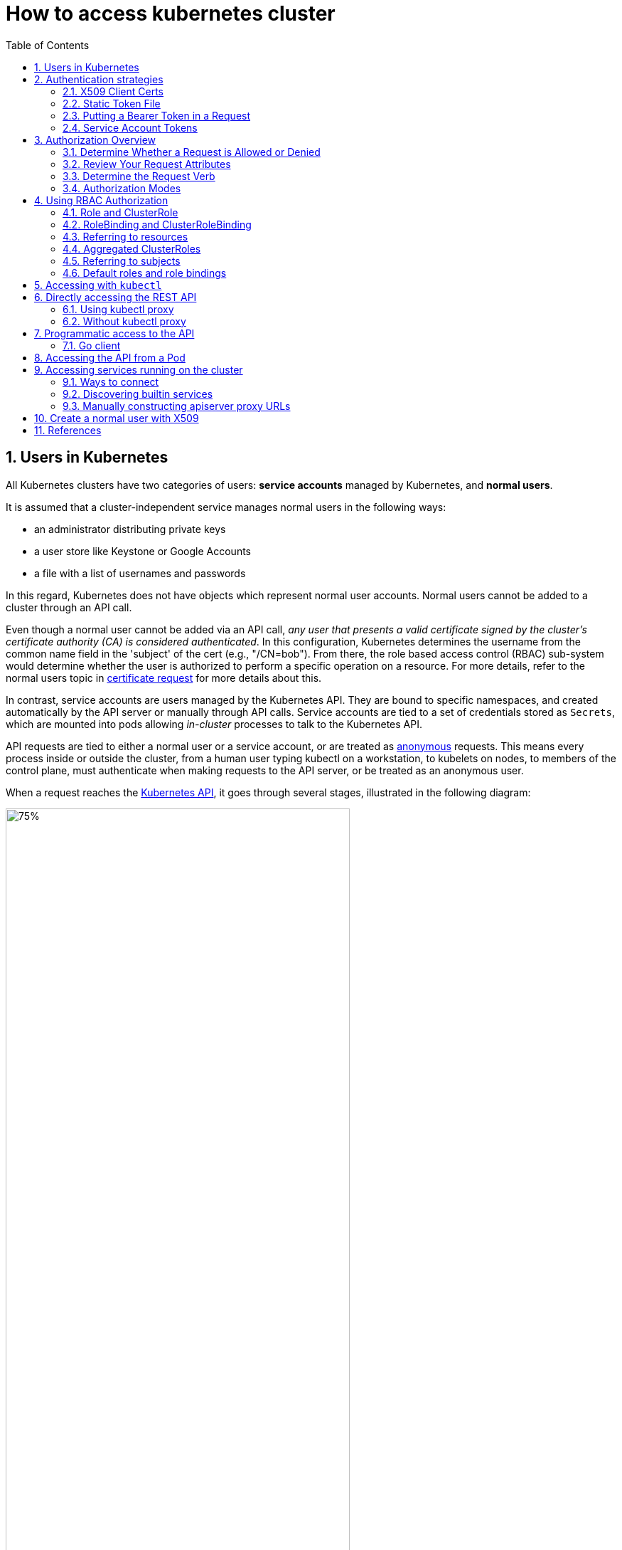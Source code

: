 = How to access kubernetes cluster
:page-layout: post
:page-categories: ['kubernetes']
:page-tags: ['kubernetes', 'certificate', 'x509']
:page-date: 2021-11-11 13:40:22 +0800
:page-revdate: 2021-11-11 13:40:22 +0800
:sectnums:
:toc:

== Users in Kubernetes

All Kubernetes clusters have two categories of users: *service accounts* managed by Kubernetes, and *normal users*.

It is assumed that a cluster-independent service manages normal users in the following ways:

* an administrator distributing private keys
* a user store like Keystone or Google Accounts
* a file with a list of usernames and passwords

In this regard, Kubernetes does not have objects which represent normal user accounts. Normal users cannot be added to a cluster through an API call.

Even though a normal user cannot be added via an API call, _any user that presents a valid certificate signed by the cluster's certificate authority (CA) is considered authenticated_. In this configuration, Kubernetes determines the username from the common name field in the 'subject' of the cert (e.g., "/CN=bob"). From there, the role based access control (RBAC) sub-system would determine whether the user is authorized to perform a specific operation on a resource. For more details, refer to the normal users topic in https://kubernetes.io/docs/reference/access-authn-authz/certificate-signing-requests/#normal-user[certificate request] for more details about this.

In contrast, service accounts are users managed by the Kubernetes API. They are bound to specific namespaces, and created automatically by the API server or manually through API calls. Service accounts are tied to a set of credentials stored as `Secrets`, which are mounted into pods allowing _in-cluster_ processes to talk to the Kubernetes API.

API requests are tied to either a normal user or a service account, or are treated as https://kubernetes.io/docs/reference/access-authn-authz/authentication/#anonymous-requests[anonymous] requests. This means every process inside or outside the cluster, from a human user typing kubectl on a workstation, to kubelets on nodes, to members of the control plane, must authenticate when making requests to the API server, or be treated as an anonymous user.

When a request reaches the https://kubernetes.io/docs/concepts/overview/kubernetes-api/[Kubernetes API], it goes through several stages, illustrated in the following diagram:

image::https://d33wubrfki0l68.cloudfront.net/673dbafd771491a080c02c6de3fdd41b09623c90/50100/images/docs/admin/access-control-overview.svg[75%,75%,title="Diagram of request handling steps for Kubernetes API request"]

== Authentication strategies

Kubernetes uses *client certificates*, *bearer tokens*, an *authenticating proxy*, or *HTTP basic auth* to authenticate API requests through authentication plugins. As HTTP requests are made to the API server, plugins attempt to associate the following attributes with the request:

* `Username`: a string which identifies the end user. Common values might be `kube-admin` or `jane@example.com`.
* `UID`: a string which identifies the end user and attempts to be more consistent and unique than username.
* `Groups`: a set of strings, each of which indicates the user's membership in a named logical collection of users. Common values might be `system:masters` or `devops-team`.
* `Extra fields`: a map of strings to list of strings which holds additional information authorizers may find useful.

All values are opaque to the authentication system and only hold significance when interpreted by an https://kubernetes.io/docs/reference/access-authn-authz/authorization/[authorizer].

You can enable multiple authentication methods at once. You should usually use at least two methods:

* service account tokens for service accounts
* at least one other method for user authentication.

When multiple authenticator modules are enabled, the first module to successfully authenticate the request *_short-circuits_* evaluation. The API server does not guarantee the order authenticators run in.

The `system:authenticated` group is included in the list of groups for all authenticated users.

=== X509 Client Certs

Client certificate authentication is enabled by passing the `--client-ca-file=SOMEFILE` option to API server. The referenced file must contain one or more certificate authorities to use to validate client certificates presented to the API server. If a client certificate is presented and verified, the *_common name_* of the subject is used as the user name for the request. As of Kubernetes 1.4, client certificates can also indicate a user's group memberships using the certificate's *_organization_* fields. To include multiple group memberships for a user, include multiple organization fields in the certificate.

For example, using the `openssl` command line tool to generate a certificate signing request:

[source,sh]
----
openssl req \
    -nodes -newkey rsa -keyout jbeda.pem \
    -out jbeda-csr.pem -subj "/CN=jbeda/O=app1/O=app2"
----

This would create a CSR for the username "jbeda", belonging to two groups, "app1" and "app2".

=== Static Token File

The API server reads bearer tokens from a file when given the `--token-auth-file=SOMEFILE` option on the command line. Currently, tokens last indefinitely, and the token list cannot be changed without restarting API server.

The token file is a csv file with a minimum of 3 columns: token, user name, user uid, followed by optional group names.

[NOTE]
====
If you have more than one group the column must be double quoted e.g.

[source,csv]
token,user,uid,"group1,group2,group3"
====

=== Putting a Bearer Token in a Request

When using https://datatracker.ietf.org/doc/html/rfc6750[bearer token authentication] from an http client, the API server expects an `Authorization` header with a value of `Bearer THETOKEN`. The bearer token must be a character sequence that can be put in an HTTP header value using no more than the encoding and quoting facilities of HTTP. For example: if the bearer token is `31ada4fd-adec-460c-809a-9e56ceb75269` then it would appear in an HTTP header as shown below.

[source,text]
Authorization: Bearer 31ada4fd-adec-460c-809a-9e56ceb75269

=== Service Account Tokens

A service account is an automatically enabled authenticator that uses signed bearer tokens to verify requests. The plugin takes two optional flags:

* `--service-account-key-file` A file containing a PEM encoded key for signing bearer tokens. If unspecified, the API server's TLS private key will be used.
* `--service-account-lookup` If enabled, tokens which are deleted from the API will be revoked.

Service accounts are usually created automatically by the API server and associated with pods running in the cluster through the `ServiceAccount` https://kubernetes.io/docs/reference/access-authn-authz/admission-controllers/[Admission Controller]. Bearer tokens are mounted into pods at well-known locations, and allow *_in-cluster_* processes to talk to the API server. Accounts may be explicitly associated with pods using the `serviceAccountName` field of a `PodSpec`.

Service account bearer tokens are perfectly valid to use *_outside the cluster_* and can be used to create identities for long standing jobs that wish to talk to the Kubernetes API. To manually create a service account, use the `kubectl create serviceaccount (NAME)` command. This creates a service account in the current namespace and an associated secret.

[source,console]
----
$ kubectl create serviceaccount jenkins
serviceaccount/jenkins created
----

Check an associated secret:

[source,console]
----
$ kubectl get serviceaccounts jenkins -oyaml
----

[source,yml]
----
apiVersion: v1
kind: ServiceAccount
metadata:
  # ...
secrets:
- name: jenkins-token-z792q
----

The created secret holds the public CA of the API server and a signed JSON Web Token (JWT).

[source,console]
----
$ kubectl get secrets jenkins-token-z792q -oyaml
----

[source,yml]
----
apiVersion: v1
data:
  ca.crt: (APISERVER'S CA BASE64 ENCODED)
  namespace: ZGVmYXVsdA==
  token: (BEARER TOKEN BASE64 ENCODED)
kind: Secret
metadata:
  # ...
type: kubernetes.io/service-account-token
----

NOTE: Values are base64 encoded because secrets are always base64 encoded. 

The signed JWT can be used as a bearer token to authenticate as the given service account. _Normally these secrets are mounted into pods for in-cluster access to the API server, but can be used from outside the cluster as well._

[source,sh]
----
token=$(kubectl get secrets jenkins-token-z792q -ojsonpath='{.data.token}' | base64 -d)
----

[source,sh]
----
echo $token cut -d '.' -f2 \
    | base64 -d \
    | jq
----

[source,console]
----
{
  "iss": "kubernetes/serviceaccount",
  "kubernetes.io/serviceaccount/namespace": "default",
  "kubernetes.io/serviceaccount/secret.name": "jenkins-token-z792q",
  "kubernetes.io/serviceaccount/service-account.name": "jenkins",
  "kubernetes.io/serviceaccount/service-account.uid": "7053145a-d791-48e1-829c-8d8852d36e4f",
  "sub": "system:serviceaccount:default:jenkins"
}
----

[source,sh]
----
curl -k https://localhost:6443/api/v1/namespaces/default \
    -H "Authorization: Bearer $token" \
    -H "Accept: application/yaml"
----

[source,console,highlight=2]
----
apiVersion: v1
code: 403
details:
  kind: namespaces
  name: default
kind: Status
message: 'namespaces "default" is forbidden: User "system:serviceaccount:default:jenkins"
  cannot get resource "namespaces" in API group "" in the namespace "default"'
metadata: {}
reason: Forbidden
status: Failure
----

Service accounts authenticate with the username `system:serviceaccount:(NAMESPACE):(SERVICEACCOUNT)`, and are assigned to the groups `system:serviceaccounts` and `system:serviceaccounts:(NAMESPACE)`.

WARNING: Because service account tokens are stored in secrets, any user with read access to those secrets can authenticate as the service account. Be cautious when granting permissions to service accounts and read capabilities for secrets.

== Authorization Overview

In Kubernetes, you must be authenticated (logged in) before your request can be authorized (granted permission to access).

Kubernetes expects attributes that are common to REST API requests. This means that Kubernetes authorization works with existing organization-wide or cloud-provider-wide access control systems which may handle other APIs besides the Kubernetes API.

=== Determine Whether a Request is Allowed or Denied

Kubernetes authorizes API requests using the API server. It evaluates all of the request attributes against all policies and allows or denies the request. All parts of an API request must be allowed by some policy in order to proceed. This means that permissions are denied by default.

(Although Kubernetes uses the API server, access controls and policies that depend on specific fields of specific kinds of objects are handled by *Admission Controllers*.)

When multiple authorization modules are configured, each is checked in sequence. If any authorizer approves or denies a request, that decision is immediately returned and no other authorizer is consulted. If all modules have no opinion on the request, then the request is denied. A deny returns an HTTP status code 403.

=== Review Your Request Attributes

Kubernetes reviews only the following API request attributes:

* *user* - The `user` string provided during authentication.
* *group* - The list of group names to which the authenticated user belongs.
* *extra* - A map of arbitrary string keys to string values, provided by the authentication layer.
* *API* - Indicates whether the request is for an API resource.
* *Request path* - Path to miscellaneous non-resource endpoints like `/api` or `/healthz`.
* *API request verb* - API verbs like `get`, `list`, `create`, `update`, `patch`, `watch`, `delete`, and `deletecollection` are used for resource requests.
* *HTTP request verb* - Lowercased HTTP methods like `get`, `post`, `put`, and `delete` are used for non-resource requests.
* *Resource* - The ID or name of the resource that is being accessed (for resource requests only) -- For resource requests using `get`, `update`, `patch`, and `delete` verbs, you must provide the resource name.
* *Subresource* - The subresource that is being accessed (for resource requests only).
* *Namespace* - The namespace of the object that is being accessed (for namespaced resource requests only).
* *API group* - The API Group being accessed (for resource requests only). An empty string designates the core https://kubernetes.io/docs/reference/using-api/#api-groups[API group].

=== Determine the Request Verb 

*Non-resource requests* Requests to endpoints other than `/api/v1/...` or `/apis/<group>/<version>/...` are considered "non-resource requests", and use the lower-cased HTTP method of the request as the verb. For example, a GET request to endpoints like `/api` or `/healthz` would use `get` as the verb.

*Resource requests* To determine the request verb for a resource API endpoint, review the HTTP verb used and whether or not the request acts on an individual resource or a collection of resources:

[%header,cols="1,7"]
|===
|HTTP verb
|request verb

|POST
|create

|GET, HEAD
|get (for individual resources), list (for collections, including full object content), watch (for watching an individual resource or collection of resources)

|PUT
|update

|PATCH
|patch

|DELETE
|delete (for individual resources), deletecollection (for collections)
|===

Kubernetes sometimes checks authorization for additional permissions using specialized verbs. For example:

* RBAC
+
`bind` and `escalate` verbs on `roles` and `clusterroles` resources in the `rbac.authorization.k8s.io` API group.

* Authentication
+
`impersonate` verb on `users`, `groups`, and `serviceaccounts` in the `core` API group, and the `userextras` in the `authentication.k8s.io` API group.

=== Authorization Modes

The Kubernetes API server may authorize a request using one of several authorization modes:

* *Node* - A special-purpose authorization mode that grants permissions to kubelets based on the pods they are scheduled to run.

* *ABAC* - Attribute-based access control (ABAC) defines an access control paradigm whereby access rights are granted to users through the use of policies which combine attributes together. The policies can use any type of attributes (user attributes, resource attributes, object, environment attributes, etc).

* *RBAC* - Role-based access control (RBAC) is a method of regulating access to computer or network resources based on the roles of individual users within an enterprise. In this context, access is the ability of an individual user to perform a specific task, such as view, create, or modify a file.
** When specified RBAC (Role-Based Access Control) uses the `rbac.authorization.k8s.io` API group to drive authorization decisions, allowing admins to dynamically configure permission policies through the Kubernetes API.
** To enable RBAC, start the apiserver with `--authorization-mode=RBAC`.

* *Webhook* - A WebHook is an HTTP callback: an HTTP POST that occurs when something happens; a simple event-notification via HTTP POST. A web application implementing WebHooks will POST a message to a URL when certain things happen. 

==== Checking API Access

kubectl provides the `auth can-i` subcommand for quickly querying the API authorization layer. The command uses the `SelfSubjectAccessReview` API to determine if the current user can perform a given action, and works regardless of the authorization mode used.

[source,sh]
kubectl auth can-i create deployments --namespace dev

The output is similar to this:

[source,console]
yes

[source,sh]
kubectl auth can-i create deployments --namespace prod

The output is similar to this:

[source,console]
no

Administrators can combine this with https://kubernetes.io/docs/reference/access-authn-authz/authentication/#user-impersonation[user impersonation] to determine what action other users can perform.

[source,sh]
kubectl auth can-i list secrets --namespace dev --as dave

The output is similar to this:

[source,console]
no

Similarly, to check whether a Service Account named `dev-sa` in Namespace `dev` can list Pods in the Namespace `target`:

[source,sh]
----
kubectl auth can-i list pods \
	--namespace target \
	--as system:serviceaccount:dev:dev-sa
----

The output is similar to this:

[source,console]
yes

`SelfSubjectAccessReview` is part of the `authorization.k8s.io` API group, which exposes the API server authorization to external services. Other resources in this group include:

* `SubjectAccessReview` - Access review for any user, not only the current one. Useful for delegating authorization decisions to the API server. For example, the kubelet and extension API servers use this to determine user access to their own APIs.
* `LocalSubjectAccessReview` - Like `SubjectAccessReview` but restricted to a specific namespace.
* `SelfSubjectRulesReview` - A review which returns the set of actions a user can perform within a namespace. Useful for users to quickly summarize their own access, or for UIs to hide/show actions.

These APIs can be queried by creating normal Kubernetes resources, where the response "status" field of the returned object is the result of the query.

[source,sh]
----
kubectl create -f - -o yaml << EOF
apiVersion: authorization.k8s.io/v1
kind: SelfSubjectAccessReview
spec:
  resourceAttributes:
    group: apps
    resource: deployments
    verb: create
    namespace: dev
EOF
----

The generated `SelfSubjectAccessReview` is:

[source,yaml]
----
apiVersion: authorization.k8s.io/v1
kind: SelfSubjectAccessReview
metadata:
  creationTimestamp: null
spec:
  resourceAttributes:
    group: apps
    namespace: dev
    resource: deployments
    verb: create
status:
  allowed: true
----

== Using RBAC Authorization

Role-based access control (RBAC) is a method of regulating access to computer or network resources based on the roles of individual users within your organization.

RBAC authorization uses the `rbac.authorization.k8s.io` API group to drive authorization decisions, allowing you to dynamically configure policies through the Kubernetes API.

The RBAC API declares four kinds of Kubernetes object: `Role`, `ClusterRole`, `RoleBinding` and `ClusterRoleBinding`.

=== Role and ClusterRole

An RBAC _Role_ or _ClusterRole_ contains rules that represent a set of permissions. Permissions are purely additive (there are no "deny" rules).

A *Role* always sets permissions within a particular namespace; when you create a Role, you have to specify the namespace it belongs in.

*ClusterRole*, by contrast, is a non-namespaced resource. The resources have different names (Role and ClusterRole) because a Kubernetes object always has to be either namespaced or not namespaced; it can't be both.

ClusterRoles have several uses. You can use a ClusterRole to:

* define permissions on namespaced resources and be granted within individual namespace(s)
* define permissions on namespaced resources and be granted across all namespaces
* define permissions on cluster-scoped resources

If you want to define a role within a namespace, use a Role; if you want to define a role cluster-wide, use a ClusterRole.
Role example 

* Role example
+
Here's an example Role in the "default" namespace that can be used to grant read access to pods:
+
[source,yaml]
----
apiVersion: rbac.authorization.k8s.io/v1
kind: Role
metadata:
  namespace: default
  name: pod-reader
rules:
- apiGroups: [""] # "" indicates the core API group
  resources: ["pods"]
  verbs: ["get", "watch", "list"]
----

* ClusterRole example
+
A ClusterRole can be used to grant the same permissions as a Role. Because ClusterRoles are cluster-scoped, you can also use them to grant access to:
+
--
** cluster-scoped resources (like _nodes_)
** non-resource endpoints (like _/healthz_)
** namespaced resources (like _Pods_), across all namespaces
** For example: you can use a ClusterRole to allow a particular user to run _kubectl get pods --all-namespaces_
--
+
Here is an example of a ClusterRole that can be used to grant read access to secrets in any particular namespace, or across all namespaces (depending on how it is https://kubernetes.io/docs/reference/access-authn-authz/rbac/#rolebinding-and-clusterrolebinding[bound]):
+
[source,yaml]
----
apiVersion: rbac.authorization.k8s.io/v1
kind: ClusterRole
metadata:
  # "namespace" omitted since ClusterRoles are not namespaced
  name: secret-reader
rules:
- apiGroups: [""]
  #
  # at the HTTP level, the name of the resource for accessing Secret
  # objects is "secrets"
  resources: ["secrets"]
  verbs: ["get", "watch", "list"]
----

:path-segment-names: https://kubernetes.io/docs/concepts/overview/working-with-objects/names#path-segment-names

The name of a Role or a ClusterRole object must be a valid {path-segment-names}[path segment name].

=== RoleBinding and ClusterRoleBinding

A role binding grants the permissions defined in a role to a user or set of users. It holds a list of _subjects_ (users, groups, or service accounts), and a reference to the role being granted. A RoleBinding grants permissions within a specific namespace whereas a ClusterRoleBinding grants that access cluster-wide.

_A RoleBinding may reference any Role in the same namespace. Alternatively, a RoleBinding can reference a ClusterRole and bind that ClusterRole to the namespace of the RoleBinding. If you want to bind a ClusterRole to all the namespaces in your cluster, you use a ClusterRoleBinding.)_

The name of a RoleBinding or ClusterRoleBinding object must be a valid {path-segment-names}[path segment name].

* RoleBinding examples
+
Here is an example of a RoleBinding that grants the "pod-reader" Role to the user "jane" within the "default" namespace. This allows "jane" to read pods in the "default" namespace.
+
[source,yaml]
----
apiVersion: rbac.authorization.k8s.io/v1
# This role binding allows "jane" to read pods in the "default" namespace.
# You need to already have a Role named "pod-reader" in that namespace.
kind: RoleBinding
metadata:
  name: read-pods
  namespace: default
subjects:
# You can specify more than one "subject"
- kind: User
  name: jane # "name" is case sensitive
  apiGroup: rbac.authorization.k8s.io
roleRef:
  # "roleRef" specifies the binding to a Role / ClusterRole
  kind: Role #this must be Role or ClusterRole
  name: pod-reader # this must match the name of the Role or ClusterRole you wish to bind to
  apiGroup: rbac.authorization.k8s.io
----
+
*A RoleBinding can also reference a ClusterRole to grant the permissions defined in that ClusterRole to resources inside the RoleBinding's namespace.* This kind of reference lets you define a set of common roles across your cluster, then reuse them within multiple namespaces.
+
For instance, even though the following RoleBinding refers to a ClusterRole, "dave" (the subject, case sensitive) will only be able to read Secrets in the "development" namespace, because the RoleBinding's namespace (in its metadata) is "development".
+
[source,yaml]
----
apiVersion: rbac.authorization.k8s.io/v1
# This role binding allows "dave" to read secrets in the "development" namespace.
# You need to already have a ClusterRole named "secret-reader".
kind: RoleBinding
metadata:
  name: read-secrets
  #
  # The namespace of the RoleBinding determines where the permissions are granted.
  # This only grants permissions within the "development" namespace.
  namespace: development
subjects:
- kind: User
  name: dave # Name is case sensitive
  apiGroup: rbac.authorization.k8s.io
roleRef:
  kind: ClusterRole
  name: secret-reader
  apiGroup: rbac.authorization.k8s.io
----

* ClusterRoleBinding example
+
To grant permissions across a whole cluster, you can use a ClusterRoleBinding. The following ClusterRoleBinding allows any user in the group "manager" to read secrets in any namespace.
+
[source,yaml]
----
apiVersion: rbac.authorization.k8s.io/v1
# This cluster role binding allows anyone in the "manager" group to read secrets in any namespace.
kind: ClusterRoleBinding
metadata:
  name: read-secrets-global
subjects:
- kind: Group
  name: manager # Name is case sensitive
  apiGroup: rbac.authorization.k8s.io
roleRef:
  kind: ClusterRole
  name: secret-reader
  apiGroup: rbac.authorization.k8s.io
----

=== Referring to resources

In the Kubernetes API, most resources are represented and accessed using a string representation of their object name, such as `pods` for a Pod. RBAC refers to resources using exactly the same name that appears in the URL for the relevant API endpoint. Some Kubernetes APIs involve a _subresource_, such as the logs for a Pod. A request for a Pod's logs looks like:

[source,console]
GET /api/v1/namespaces/{namespace}/pods/{name}/log

In this case, `pods` is the namespaced resource for Pod resources, and `log` is a subresource of pods. To represent this in an RBAC role, use a slash (`/`) to delimit the resource and subresource. To allow a subject to read `pods` and also access the `log` subresource for each of those Pods, you write:

[source,yaml]
----
apiVersion: rbac.authorization.k8s.io/v1
kind: Role
metadata:
  namespace: default
  name: pod-and-pod-logs-reader
rules:
- apiGroups: [""]
  resources: ["pods", "pods/log"]
  verbs: ["get", "list"]
----

You can also refer to resources by name for certain requests through the `resourceNames` list. When specified, requests can be restricted to individual instances of a resource. Here is an example that restricts its subject to only `get` or `update` a ConfigMap named `my-configmap`:

[source,yaml]
----
apiVersion: rbac.authorization.k8s.io/v1
kind: Role
metadata:
  namespace: default
  name: configmap-updater
rules:
- apiGroups: [""]
  #
  # at the HTTP level, the name of the resource for accessing ConfigMap
  # objects is "configmaps"
  resources: ["configmaps"]
  resourceNames: ["my-configmap"]
  verbs: ["update", "get"]
----

=== Aggregated ClusterRoles

You can _aggregate_ several ClusterRoles into one combined ClusterRole. A controller, running as part of the cluster control plane, watches for ClusterRole objects with an `aggregationRule` set. The `aggregationRule` defines a label selector that the controller uses to match other ClusterRole objects that should be combined into the `rules` field of this one.

Here is an example aggregated ClusterRole:

[source,yaml]
----
apiVersion: rbac.authorization.k8s.io/v1
kind: ClusterRole
metadata:
  name: monitoring
aggregationRule:
  clusterRoleSelectors:
  - matchLabels:
      rbac.example.com/aggregate-to-monitoring: "true"
rules: [] # The control plane automatically fills in the rules
----

_If you create a new ClusterRole that matches the label selector of an existing aggregated ClusterRole, that change triggers adding the new rules into the aggregated ClusterRole._

=== Referring to subjects

A RoleBinding or ClusterRoleBinding binds a role to subjects. Subjects can be groups, users or ServiceAccounts.

Kubernetes represents usernames as strings. These can be: plain names, such as "alice"; email-style names, like "+++bob@example.com+++"; or numeric user IDs represented as a string. It is up to you as a cluster administrator to configure the authentication modules so that authentication produces usernames in the format you want.

CAUTION: The prefix `system:` is reserved for Kubernetes system use, so you should ensure that you don't have users or groups with names that start with `system:` by accident. Other than this special prefix, the RBAC authorization system does not require any format for usernames.

In Kubernetes, Authenticator modules provide group information. Groups, like users, are represented as strings, and that string has no format requirements, other than that the prefix `system:` is reserved.

ServiceAccounts have names prefixed with `system:serviceaccount:`, and belong to groups that have names prefixed with `system:serviceaccounts:`.

[NOTE]
====
* `system:serviceaccount:` (singular) is the prefix for service account usernames.
* `system:serviceaccounts:` (plural) is the prefix for service account groups.
====

=== Default roles and role bindings

API servers create a set of default ClusterRole and ClusterRoleBinding objects. Many of these are `system:` prefixed, which indicates that the resource is directly managed by the cluster control plane. All of the default ClusterRoles and ClusterRoleBindings are labeled with `kubernetes.io/bootstrapping=rbac-defaults`.

CAUTION: Take care when modifying ClusterRoles and ClusterRoleBindings with names that have a `system:` prefix. Modifications to these resources can result in non-functional clusters.

* Auto-reconciliation
+
At each start-up, the API server updates default cluster roles with any missing permissions, and updates default cluster role bindings with any missing subjects. This allows the cluster to repair accidental modifications, and helps to keep roles and role bindings up-to-date as permissions and subjects change in new Kubernetes releases.
+
To opt out of this reconciliation, set the `rbac.authorization.kubernetes.io/autoupdate` annotation on a default cluster role or rolebinding to `false`. Be aware that missing default permissions and subjects can result in non-functional clusters.
+
Auto-reconciliation is enabled by default if the RBAC authorizer is active.

* User-facing roles
+
Some of the default ClusterRoles are not `system:` prefixed. These are intended to be user-facing roles. They include super-user roles (`cluster-admin`), roles intended to be granted cluster-wide using ClusterRoleBindings, and roles intended to be granted within particular namespaces using RoleBindings (`admin`, `edit`, `view`).
+
User-facing ClusterRoles use ClusterRole _aggregation_ to allow admins to include rules for custom resources on these ClusterRoles. To add rules to the `admin`, `edit`, or `view` roles, create a ClusterRole with one or more of the following labels:
+
[source,yaml]
----
metadata:
  labels:
    rbac.authorization.k8s.io/aggregate-to-admin: "true"
    rbac.authorization.k8s.io/aggregate-to-edit: "true"
    rbac.authorization.k8s.io/aggregate-to-view: "true"
----

== Accessing with `kubectl`

When accessing the Kubernetes API for the first time, we suggest using the Kubernetes CLI, `kubectl`.

To access a cluster, you need to know the location of the cluster and have credentials to access it.

Check the location and credentials that kubectl knows about with this command:

[source,sh]
kubectl config view

Many of the https://kubernetes.io/docs/reference/kubectl/cheatsheet/[examples] provide an introduction to using kubectl and complete documentation is found in the https://kubernetes.io/docs/reference/kubectl/overview/[kubectl manual].

== Directly accessing the REST API 

Kubectl handles locating and authenticating to the apiserver. If you want to directly access the REST API with an http client like curl or wget, or a browser, there are several ways to locate and authenticate:

* Run kubectl in proxy mode.
** Recommended approach.
*** Uses stored apiserver location.
*** Verifies identity of apiserver using self-signed cert. No MITM possible.
*** Authenticates to apiserver.
*** In future, may do intelligent client-side load-balancing and failover.
** Provide the location and credentials directly to the http client.
*** Alternate approach.
*** Works with some types of client code that are confused by using a proxy.
*** Need to import a root cert into your browser to protect against MITM.

=== Using kubectl proxy 

The following command runs kubectl in a mode where it acts as a reverse proxy. It handles locating the apiserver and authenticating. Run it like this:

[source,sh]
kubectl proxy --port 8080 --address [::1]

See https://kubernetes.io/docs/reference/generated/kubectl/kubectl-commands/#proxy[kubectl proxy] for more details.

Then you can explore the API with curl, wget, or a browser, replacing localhost with [::1] for IPv6, like so:

[source,sh]
curl -i6  http://localhost:8080/api/

The output is similar to this:

[source,console]
----
HTTP/1.1 200 OK
Audit-Id: e7dc7494-c763-4888-8e5b-2d0bd3b29746
Cache-Control: no-cache, private
Content-Length: 186
Content-Type: application/json
Date: Thu, 11 Nov 2021 05:55:19 GMT
X-Kubernetes-Pf-Flowschema-Uid: 493378c9-c25f-4280-a891-f58e097ddfc0
X-Kubernetes-Pf-Prioritylevel-Uid: 10b96c65-c47e-4144-b335-b896a44b84d0

{
  "kind": "APIVersions",
  "versions": [
    "v1"
  ],
  "serverAddressByClientCIDRs": [
    {
      "clientCIDR": "0.0.0.0/0",
      "serverAddress": "104.197.5.247:6443"
    }
  ]
}
----

=== Without kubectl proxy

* Use `kubectl describe secret...` to get the token for the default service account with _grep/cut_:
+
[souce,sh]
----
APISERVER=$(kubectl config view --minify | grep server | cut -f 2- -d ":" | tr -d " ")
SECRET_NAME=$(kubectl get secrets | grep ^default | cut -f1 -d ' ')
TOKEN=$(kubectl describe secret $SECRET_NAME | grep -E '^token' | cut -f2 -d':' | tr -d " ")

curl $APISERVER/api --header "Authorization: Bearer $TOKEN" --insecure
----
+
The output is similar to this:
+
[source,console]
----
{
  "kind": "APIVersions",
  "versions": [
    "v1"
  ],
  "serverAddressByClientCIDRs": [
    {
      "clientCIDR": "0.0.0.0/0",
      "serverAddress": "104.197.5.247:6443"
    }
  ]
}
----

* Using `jsonpath`:
+
[source,sh]
----
APISERVER=$(kubectl config view --minify -o jsonpath='{.clusters[0].cluster.server}')
SECRET_NAME=$(kubectl get serviceaccount default -o jsonpath='{.secrets[0].name}')
TOKEN=$(kubectl get secret $SECRET_NAME -o jsonpath='{.data.token}' | base64 --decode)

curl $APISERVER/api --header "Authorization: Bearer $TOKEN" --insecure
----

The above examples use the `--insecure` flag. This leaves it subject to MITM attacks. When kubectl accesses the cluster it uses a stored root certificate and client certificates to access the server. (These are installed in the `~/.kube` directory). Since cluster certificates are typically self-signed, it may take special configuration to get your http client to use root certificate.

On some clusters, the apiserver does not require authentication; it may serve on localhost, or be protected by a firewall. There is not a standard for this. Controlling Access to the API describes how a cluster admin can configure this.

== Programmatic access to the API

Kubernetes officially supports https://kubernetes.io/docs/tasks/access-application-cluster/access-cluster/#go-client[Go] and https://kubernetes.io/docs/tasks/access-application-cluster/access-cluster/#python-client[Python] client libraries.

=== Go client 

* To get the library, run the following command: `go get k8s.io/client-go@kubernetes-<kubernetes-version-number>`, see https://github.com/kubernetes/client-go/blob/master/INSTALL.md#for-the-casual-user[INSTALL.md] for detailed installation instructions. See https://github.com/kubernetes/client-go to see which versions are supported.
* Write an application atop of the client-go clients. Note that client-go defines its own API objects, so if needed, please import API definitions from client-go rather than from the main repository, e.g., `import "k8s.io/client-go/kubernetes"` is correct.

The Go client can use the same https://kubernetes.io/docs/concepts/configuration/organize-cluster-access-kubeconfig/[kubeconfig file] as the kubectl CLI does to locate and authenticate to the apiserver.

[source,go]
----
package main

import (
	"flag"
	"path/filepath"

	"k8s.io/client-go/tools/clientcmd"
	"k8s.io/client-go/util/homedir"
)

func main() {
	var kubeconfig *string
	if home := homedir.HomeDir(); home != "" {
		kubeconfig = flag.String("kubeconfig", filepath.Join(home, ".kube", "config"), "(optional) absolute path to the kubeconfig file")
	} else {
		kubeconfig = flag.String("kubeconfig", "", "absolute path to the kubeconfig file")
	}
	flag.Parse()

	// use the current context in kubeconfig
	config, err := clientcmd.BuildConfigFromFlags("", *kubeconfig)
	if err != nil {
		panic(err.Error())
	}

	_ = config
}
----

If the application is deployed as a Pod in the cluster, please refer to the link:#accessing-the-api-from-a-pod[next section].

== Accessing the API from a Pod

When accessing the API from a pod, locating and authenticating to the apiserver are somewhat different.

The recommended way to locate the apiserver within the pod is with the `kubernetes.default.svc` DNS name, which resolves to a Service IP which in turn will be routed to an apiserver.

The recommended way to authenticate to the apiserver is with a https://kubernetes.io/docs/tasks/configure-pod-container/configure-service-account/[service account] credential. By kube-system, a pod is associated with a service account, and a credential (token) for that service account is placed into the filesystem tree of each container in that pod, at `/var/run/secrets/kubernetes.io/serviceaccount/token`.

If available, a certificate bundle is placed into the filesystem tree of each container at `/var/run/secrets/kubernetes.io/serviceaccount/ca.crt`, and should be used to verify the serving certificate of the apiserver.

Finally, the default namespace to be used for namespaced API operations is placed in a file at `/var/run/secrets/kubernetes.io/serviceaccount/namespace` in each container.

From within a pod the recommended ways to connect to API are:

* Run `kubectl proxy` in a sidecar container in the pod, or as a background process within the container. This proxies the Kubernetes API to the localhost interface of the pod, so that other processes in any container of the pod can access it.
* Use the Go client library, and create a client using the `rest.InClusterConfig()` and `kubernetes.NewForConfig()` functions. They handle locating and authenticating to the apiserver.
+
[source,go]
----
package main

import (
	"k8s.io/client-go/kubernetes"
	"k8s.io/client-go/rest"
)

func main() {
	// creates the in-cluster config
	config, err := rest.InClusterConfig()
	if err != nil {
		panic(err.Error())
	}
	// creates the clientset
	clientset, err := kubernetes.NewForConfig(config)
	if err != nil {
		panic(err.Error())
	}
	_ = clientset
}
----

In each case, the credentials of the pod are used to communicate securely with the apiserver.

== Accessing services running on the cluster

In Kubernetes, the *nodes*, *pods* and *services* all have their own IPs. In many cases, the node IPs, pod IPs, and some service IPs on a cluster will not be routable, so they will not be reachable from a machine outside the cluster, such as your desktop machine.

=== Ways to connect

You have several options for connecting to nodes, pods and services from outside the cluster:

* Access services through public IPs.
** Use a service with type `NodePort` or `LoadBalancer` to make the service reachable outside the cluster.
** Depending on your cluster environment, this may only expose the service to your corporate network, or it may expose it to the internet. Think about whether the service being exposed is secure. Does it do its own authentication?
** Place pods behind services. To access one specific pod from a set of replicas, such as for debugging, place a unique label on the pod and create a new service which selects this label.
** In most cases, it should not be necessary for application developer to directly access nodes via their nodeIPs.
* Access services, nodes, or pods using the Proxy Verb.
** Does apiserver authentication and authorization prior to accessing the remote service. Use this if the services are not secure enough to expose to the internet, or to gain access to ports on the node IP, or for debugging.
** Proxies may cause problems for some web applications.
** Only works for HTTP/HTTPS.
* Access from a node or pod in the cluster.
** Run a pod, and then connect to a shell in it using https://kubernetes.io/docs/reference/generated/kubectl/kubectl-commands/#exec[kubectl exec]. Connect to other nodes, pods, and services from that shell.
** Some clusters may allow you to ssh to a node in the cluster. From there you may be able to access cluster services. This is a non-standard method, and will work on some clusters but not others. Browsers and other tools may or may not be installed. Cluster DNS may not work.

=== Discovering builtin services 

Typically, there are several services which are started on a cluster by kube-system. Get a list of these with the kubectl cluster-info command:

[souce,sh]
kubectl cluster-info

The output is similar to this:

[souce,console]
----
Kubernetes control plane is running at https://104.197.5.247:6443
CoreDNS is running at https://104.197.5.247:6443/api/v1/namespaces/kube-system/services/kube-dns:dns/proxy

To further debug and diagnose cluster problems, use 'kubectl cluster-info dump'.
----

[source,yaml,highlight='6-9,12']
----
#$ kubectl get svc -n kube-system kube-dns -oyaml
apiVersion: v1
kind: Service
metadata:
  labels:
    kubernetes.io/cluster-service: "true"
    kubernetes.io/name: CoreDNS
  name: kube-dns
  namespace: kube-system
spec:
  ports:
  - name: dns
    port: 53
    protocol: UDP
    targetPort: 53
...
----

This shows the proxy-verb URL for accessing each service. For example, this cluster has cluster-level logging enabled (using Elasticsearch), which can be reached at `https://104.197.5.247/api/v1/namespaces/kube-system/services/elasticsearch-logging/proxy/` if suitable credentials are passed. Logging can also be reached through a kubectl proxy, for example at: `http://localhost:8080/api/v1/namespaces/kube-system/services/elasticsearch-logging/proxy/`.

=== Manually constructing apiserver proxy URLs 

As mentioned above, you use the `kubectl cluster-info` command to retrieve the service's proxy URL. To create proxy URLs that include service endpoints, suffixes, and parameters, you append to the service's proxy URL: +++http:+++//_kubernetes_master_address_/api/v1/namespaces/_namespace_name_/services/_service_name[:port_name]_/proxy

If you haven't specified a name for your port, you don't have to specify port_name in the URL. You can also use the port number in place of the port_name for both named and unnamed ports.

By default, the API server proxies to your service using http. To use https, prefix the service name with https:: pass:[http]://kubernetes_master_address/api/v1/namespaces/namespace_name/services/_pass:[https]:service_name:[port_name]_/proxy

The supported formats for the name segment of the URL are:

* `<service_name>` - proxies to the default or unnamed port using http
* `<service_name>:<port_name>` - proxies to the specified port name or port number using http
* `https:<service_name>:` - proxies to the default or unnamed port using https (note the trailing colon)
* `https:<service_name>:<port_name>` - proxies to the specified port name or port number using https

*Examples*

* To access the Elasticsearch service endpoint `_search?q=user:kimchy`, you would use: `http://104.197.5.247/api/v1/namespaces/kube-system/services/elasticsearch-logging/proxy/_search?q=user:kimchy`
* To access the Elasticsearch cluster health information `_cluster/health?pretty=true`, you would use: `https://104.197.5.247/api/v1/namespaces/kube-system/services/elasticsearch-logging/proxy/_cluster/health?pretty=true`

== Create a normal user with X509

* Generate a certificate signing request:
+
[source,sh]
----
openssl req \
    -nodes -newkey rsa -keyout jbeda.pem \
    -out jbeda-csr.pem -subj "/CN=jbeda/O=app1/O=app2"
----

* Create a CertificateSigningRequest and submit it to a Kubernetes Cluster:
+
[source,bash]
----
kubectl apply -f - << EOF
apiVersion: certificates.k8s.io/v1
kind: CertificateSigningRequest
metadata:
  name: jbeda
spec:
  username: jbeda
  groups: ["app1", "app2"]
  request: $(base64 <(cat jbeda-csr.pem) | tr -d '\n')
  usages: ["digital signature", "key encipherment", "client auth"]
  expirationSeconds: 7200
  signerName: kubernetes.io/kube-apiserver-client
EOF
----

* Use kubectl to approve it:
+
[source,console]
----
$ kubectl get csr
NAME    AGE   SIGNERNAME                            REQUESTOR          REQUESTEDDURATION   CONDITION
jbeda   5s    kubernetes.io/kube-apiserver-client   kubernetes-admin   120m                Pending
----
+
[source,sh]
kubectl certificate approve jbeda

* Retrieve the certificate from the CSR:
+
[source,sh]
kubectl get csr jbeda -ojsonpath='{.status.certificate}' | base64 -d > jbeda.crt

* Add to kubeconfig:
+
[source,sh]
----
kubectl config set-cluster kubernetes \
    --kubeconfig jbeda.config \
    --server $(kubectl config view --minify | grep server | awk '{print $NF}') \
    --certificate-authority /etc/kubernetes/pki/ca.crt \
    --embed-certs

kubectl config set-credentials jbeda \
    --kubeconfig jbeda.config \
    --user jbeda \
    --client-key jbeda.pem \
    --client-certificate jbeda.crt \
    --embed-certs

kubectl config set-context \
    --kubeconfig jbeda.config \
    jbeda@kubernetes \
    --cluster kubernetes \
    --user jbeda

kubectl config use-context jbeda@kubernetes --kubeconfig jbeda.config
----

* Create Role and RoleBinding:
+
[source,console]
----
$ kubectl get ns --kubeconfig jbeda.config 
Error from server (Forbidden): namespaces is forbidden: User "jbeda" cannot list resource "namespaces" in API group "" at the cluster scope

$ kubectl create clusterrole namespace-view \
    --resource namespace \
    --verb get \
    --verb list
clusterrole.rbac.authorization.k8s.io/namespace-view created

$ kubectl create clusterrolebinding namespace-view-jbeda \
    --clusterrole=namespace-view --user jbeda
clusterrolebinding.rbac.authorization.k8s.io/namespace-view-jbeda created

$ kubectl get ns --kubeconfig jbeda.config 
NAME              STATUS   AGE
default           Active   54d
ingress-nginx     Active   10d
kube-node-lease   Active   54d
kube-public       Active   54d
kube-system       Active   54d
----

== References

* https://kubernetes.io/docs/reference/access-authn-authz/authentication/
* https://kubernetes.io/docs/reference/access-authn-authz/certificate-signing-requests/
* https://kubernetes.io/docs/reference/access-authn-authz/authorization/
* https://kubernetes.io/docs/reference/access-authn-authz/rbac
* https://kubernetes.io/docs/reference/kubectl/cheatsheet/
* https://kubernetes.io/docs/reference/kubectl/overview/
* https://github.com/ahmetb/kubectx/blob/master/kubens
* https://kubernetes.io/docs/tasks/access-application-cluster/access-cluster/
* https://kubernetes.io/docs/tasks/configure-pod-container/configure-service-account/
* https://datatracker.ietf.org/doc/html/rfc6750
